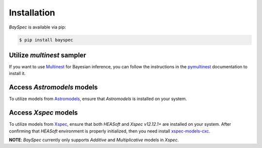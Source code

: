 Installation
==================

*BaySpec* is available via pip:

.. code:: bash

   $ pip install bayspec

Utilize *multinest* sampler
~~~~~~~~~~~~~~~~~~~~~~~~~~~~~

If you want to use
`Multinest <https://github.com/rjw57/MultiNest>`_ for Bayesian
inference, you can follow the instructions in the
`pymultinest <https://johannesbuchner.github.io/PyMultiNest/>`_
documentation to install it.

Access *Astromodels* models
~~~~~~~~~~~~~~~~~~~~~~~~~~~~~

To utilize models from
`Astromodels <https://astromodels.readthedocs.io/en/latest/notebooks/function_list.html#>`_,
ensure that *Astromodels* is installed on your system.

Access *Xspec* models
~~~~~~~~~~~~~~~~~~~~~~~

To utilize models from
`Xspec <https://heasarc.gsfc.nasa.gov/xanadu/xspec/manual/Models.html>`_,
ensure that both *HEASoft* and *Xspec v12.12.1+* are installed on
your system. After confirming that *HEASoft* environment is properly
initialized, then you need install
`xspec-models-cxc <https://github.com/cxcsds/xspec-models-cxc>`_.

**NOTE**: *BaySpec* currently only supports *Additive* and
*Multiplicative* models in *Xspec*.
